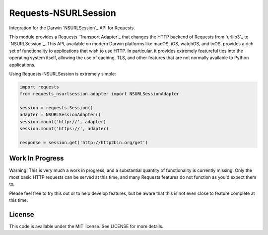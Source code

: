 Requests-NSURLSession
=====================

Integration for the Darwin `NSURLSession`_ API for Requests.

This module provides a Requests `Transport Adapter`_ that changes the HTTP
backend of Requests from `urllib3`_ to `NSURLSession`_. This API, available
on modern Darwin platforms like macOS, iOS, watchOS, and tvOS, provides a rich
set of functionality to applications that wish to use HTTP. In particular, it
provides extremely featureful ties into the operating system itself, allowing
the use of caching, TLS, and other features that are not normally available to
Python applications.

Using Requests-NSURLSession is extremely simple:

.. code-block:: python

    import requests
    from requests_nsurlsession.adapter import NSURLSessionAdapter

    session = requests.Session()
    adapter = NSURLSessionAdapter()
    session.mount('http://', adapter)
    session.mount('https://', adapter)

    response = session.get('http://http2bin.org/get')

Work In Progress
----------------

Warning! This is very much a work in progress, and a substantial quantity of
functionality is currently missing. Only the most basic HTTP requests can be
served at this time, and many Requests features do not function as you'd
expect them to.

Please feel free to try this out or to help develop features, but be aware that
this is not even close to feature complete at this time.

License
-------

This code is available under the MIT license. See LICENSE for more details.
